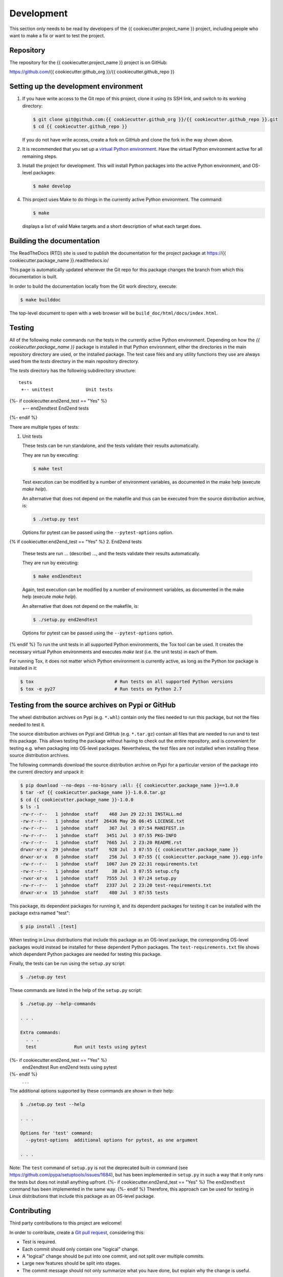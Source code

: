 
.. _`Development`:

Development
===========

This section only needs to be read by developers of the
{{ cookiecutter.project_name }} project,
including people who want to make a fix or want to test the project.


.. _`Repository`:

Repository
----------

The repository for the {{ cookiecutter.project_name }} project is on GitHub:

https://github.com/{{ cookiecutter.github_org }}/{{ cookiecutter.github_repo }}


.. _`Setting up the development environment`:

Setting up the development environment
--------------------------------------

1. If you have write access to the Git repo of this project, clone it using
   its SSH link, and switch to its working directory:

   .. code-block:: bash

        $ git clone git@github.com:{{ cookiecutter.github_org }}/{{ cookiecutter.github_repo }}.git
        $ cd {{ cookiecutter.github_repo }}

   If you do not have write access, create a fork on GitHub and clone the
   fork in the way shown above.

2. It is recommended that you set up a `virtual Python environment`_.
   Have the virtual Python environment active for all remaining steps.

3. Install the project for development.
   This will install Python packages into the active Python environment,
   and OS-level packages:

   .. code-block:: bash

        $ make develop

4. This project uses Make to do things in the currently active Python
   environment. The command:

   .. code-block:: bash

        $ make

   displays a list of valid Make targets and a short description of what each
   target does.

.. _virtual Python environment: https://docs.python-guide.org/en/latest/dev/virtualenvs/


.. _`Building the documentation`:

Building the documentation
--------------------------

The ReadTheDocs (RTD) site is used to publish the documentation for the
project package at https://{{ cookiecutter.package_name }}.readthedocs.io/

This page is automatically updated whenever the Git repo for this package
changes the branch from which this documentation is built.

In order to build the documentation locally from the Git work directory,
execute:

.. code-block:: bash

    $ make builddoc

The top-level document to open with a web browser will be
``build_doc/html/docs/index.html``.


.. _`Testing`:

.. # Keep the tests/README file in sync with this 'Testing' section.

Testing
-------


All of the following `make` commands run the tests in the currently active
Python environment.
Depending on how the `{{ cookiecutter.package_name }}` package is installed in
that Python environment, either the directories in the main repository
directory are used, or the installed package.
The test case files and any utility functions they use are always used from
the `tests` directory in the main repository directory.

The `tests` directory has the following subdirectory structure:

::

    tests
     +-- unittest            Unit tests
{%- if cookiecutter.end2end_test == "Yes" %}
     +-- end2endtest         End2end tests
{%- endif %}

There are multiple types of tests:

1. Unit tests

   These tests can be run standalone, and the tests validate their results
   automatically.

   They are run by executing:

   .. code-block:: bash

       $ make test

   Test execution can be modified by a number of environment variables, as
   documented in the make help (execute `make help`).

   An alternative that does not depend on the makefile and thus can be executed
   from the source distribution archive, is:

   .. code-block:: bash

       $ ./setup.py test

   Options for pytest can be passed using the ``--pytest-options`` option.

{% if cookiecutter.end2end_test == "Yes" %}
2. End2end tests

   These tests are run ... (describe) ..., and the tests validate
   their results automatically.

   They are run by executing:

   .. code-block:: bash

       $ make end2endtest

   Again, test execution can be modified by a number of environment variables,
   as documented in the make help (execute `make help`).

   An alternative that does not depend on the makefile, is:

   .. code-block:: bash

       $ ./setup.py end2endtest

   Options for pytest can be passed using the ``--pytest-options`` option.

{% endif %}
To run the unit tests in all supported Python environments, the
Tox tool can be used. It creates the necessary virtual Python environments and
executes `make test` (i.e. the unit tests) in each of them.

For running Tox, it does not matter which Python environment is currently
active, as long as the Python `tox` package is installed in it:

.. code-block:: bash

    $ tox                              # Run tests on all supported Python versions
    $ tox -e py27                      # Run tests on Python 2.7


.. _`Testing from the source archives on Pypi or GitHub`:

Testing from the source archives on Pypi or GitHub
--------------------------------------------------

The wheel distribution archives on Pypi (e.g. ``*.whl``) contain only the
files needed to run this package, but not the files needed to test it.

The source distribution archives on Pypi and GitHub (e.g. ``*.tar.gz``)
contain all files that are needed to run and to test this package. This allows
testing the package without having to check out the entire repository, and is
convenient for testing e.g. when packaging into OS-level packages.
Nevertheless, the test files are not installed when installing these source
distribution archives.

The following commands download the source distribution archive on Pypi for a
particular version of the package into the current directory and unpack it:

.. code-block:: bash

    $ pip download --no-deps --no-binary :all: {{ cookiecutter.package_name }}==1.0.0
    $ tar -xf {{ cookiecutter.package_name }}-1.0.0.tar.gz
    $ cd {{ cookiecutter.package_name }}-1.0.0
    $ ls -1
    -rw-r--r--   1 johndoe  staff    468 Jun 29 22:31 INSTALL.md
    -rw-r--r--   1 johndoe  staff  26436 May 26 06:45 LICENSE.txt
    -rw-r--r--   1 johndoe  staff    367 Jul  3 07:54 MANIFEST.in
    -rw-r--r--   1 johndoe  staff   3451 Jul  3 07:55 PKG-INFO
    -rw-r--r--   1 johndoe  staff   7665 Jul  2 23:20 README.rst
    drwxr-xr-x  29 johndoe  staff    928 Jul  3 07:55 {{ cookiecutter.package_name }}
    drwxr-xr-x   8 johndoe  staff    256 Jul  3 07:55 {{ cookiecutter.package_name }}.egg-info
    -rw-r--r--   1 johndoe  staff   1067 Jun 29 22:31 requirements.txt
    -rw-r--r--   1 johndoe  staff     38 Jul  3 07:55 setup.cfg
    -rwxr-xr-x   1 johndoe  staff   7555 Jul  3 07:24 setup.py
    -rw-r--r--   1 johndoe  staff   2337 Jul  2 23:20 test-requirements.txt
    drwxr-xr-x  15 johndoe  staff    480 Jul  3 07:55 tests

This package, its dependent packages for running it, and its dependent packages
for testing it can be installed with the package extra named "test":

.. code-block:: bash

    $ pip install .[test]

When testing in Linux distributions that include this package as an OS-level
package, the corresponding OS-level packages would instead be installed for
these dependent Python packages. The ``test-requirements.txt`` file shows which
dependent Python packages are needed for testing this package.

Finally, the tests can be run using the ``setup.py`` script:

.. code-block:: bash

    $ ./setup.py test

These commands are listed in the help of the ``setup.py`` script:

.. code-block:: bash

    $ ./setup.py --help-commands

    . . .

    Extra commands:
      . . .
      test              Run unit tests using pytest
{%- if cookiecutter.end2end_test == "Yes" %}
      end2endtest       Run end2end tests using pytest
{%- endif %}
      . . .

The additional options supported by these commands are shown in their help:

.. code-block:: bash

    $ ./setup.py test --help

    . . .

    Options for 'test' command:
      --pytest-options  additional options for pytest, as one argument

    . . .

Note: The ``test`` command of ``setup.py`` is not the deprecated built-in
command (see `<https://github.com/pypa/setuptools/issues/1684>`_), but has been
implemented in ``setup.py`` in such a way that it only runs the tests but
does not install anything upfront.
{%- if cookiecutter.end2end_test == "Yes" %}
The ``end2endtest`` command has been implemented in the same way.
{%- endif %}
Therefore, this approach can be used for testing in Linux distributions that
include this package as an OS-level package.


.. _`Contributing`:

Contributing
------------

Third party contributions to this project are welcome!

In order to contribute, create a `Git pull request`_, considering this:

.. _Git pull request: https://help.github.com/articles/using-pull-requests/

* Test is required.
* Each commit should only contain one "logical" change.
* A "logical" change should be put into one commit, and not split over multiple
  commits.
* Large new features should be split into stages.
* The commit message should not only summarize what you have done, but explain
  why the change is useful.

What comprises a "logical" change is subject to sound judgement. Sometimes, it
makes sense to produce a set of commits for a feature (even if not large).
For example, a first commit may introduce a (presumably) compatible API change
without exploitation of that feature. With only this commit applied, it should
be demonstrable that everything is still working as before. The next commit may
be the exploitation of the feature in other components.

For further discussion of good and bad practices regarding commits, see:

* `OpenStack Git Commit Good Practice`_

* `How to Get Your Change Into the Linux Kernel`_

.. _OpenStack Git Commit Good Practice: https://wiki.openstack.org/wiki/GitCommitMessages
.. _How to Get Your Change Into the Linux Kernel: https://www.kernel.org/doc/Documentation/SubmittingPatches

Further rules:

* The following long-lived branches exist and should be used as targets for
  pull requests:

  - ``master`` - for next functional version

  - ``stable_$MN`` - for fix stream of released version M.N.

* We use topic branches for everything!

  - Based upon the intended long-lived branch, if no dependencies

  - Based upon an earlier topic branch, in case of dependencies

  - It is valid to rebase topic branches and force-push them.

* We use pull requests to review the branches.

  - Use the correct long-lived branch (e.g. ``master`` or ``stable_0.2``) as a
    merge target.

  - Review happens as comments on the pull requests.

  - At least one approval is required for merging.

* GitHub meanwhile offers different ways to merge pull requests. We merge pull
  requests by rebasing the commit from the pull request.

Releasing a version to PyPI
---------------------------

This section describes how to release a version of {{ cookiecutter.project_name }}
to PyPI.

It covers all variants of versions:

* Releasing the master branch as a new (major or minor) version

* Releasing a fix stream branch of an already released version as a new fix
  version

The description assumes that the project repo is cloned locally.
Their upstream repos are assumed to have the remote name ``origin``.

1.  Switch to your work directory of the project repo (this is where
    the ``Makefile`` is), and perform the following steps in that directory.

2.  Set shell variables for the version and branch to be released.

    When releasing the master branch:

    .. code-block:: bash

        $ MNP="0.2.0"          # Full version number M.N.P of version to be released
        $ MN="0.2"             # Major and minor version number M.N of version to be released
        $ BRANCH="master"      # Branch to be released

    When releasing a fix stream branch:

    .. code-block:: bash

        $ MNP="0.1.1"          # Full version number M.N.P of version to be released
        $ MN="0.1"             # Major and minor version number M.N of version to be released
        $ BRANCH="stable_$MN"  # Branch to be released

3.  Check out the branch to be released, make sure it is up to date with
    upstream, and create a topic branch for the version to be released:

    .. code-block:: bash

        $ git checkout $BRANCH
        $ git pull
        $ git checkout -b release_$MNP

4.  Edit the version file:

    .. code-block:: bash

        $ vi {{ cookiecutter.package_name }}/_version.py

    and set the version to be released:

    .. code-block:: text

        __version__ = 'M.N.P'

    where M.N.P is the version to be released, e.g. `0.2.0`.

    You can verify that this version is picked up by setup.py as follows:

    .. code-block:: bash

        $ ./setup.py --version
        0.2.0

5.  Edit the change log:

    .. code-block:: bash

        $ vi docs/changes.rst

    To make the following changes for the version to be released:

    * Finalize the version to the version to be released.

    * Remove the statement that the version is in development.

    * Update the statement which fixes of the previous stable version
      are contained in this version.  If there is no fix release
      of the previous stable version, the line can be removed.

    * Change the release date to today´s date.

    * Make sure that all changes are described. This can be done by comparing
      the changes listed with the commit log of the master branch.

    * Make sure the items in the change log are relevant for and understandable
      by users of the project.

    * In the "Known issues" list item, remove the link to the issue tracker
      and add text for any known issues you want users to know about.

      Note: Just linking to the issue tracker quickly becomes incorrect for a
      released version and is therefore only good during development of a
      version. In the "Starting a new version" section, the link will be added
      again for the new version.

6.  Perform a complete build (in your favorite Python virtual environment):

    .. code-block:: bash

        $ make clobber
        $ make all

    If this fails, fix and iterate over this step until it succeeds.

7.  Commit the changes and push to upstream:

    .. code-block:: bash

        $ git status    # to double check which files have been changed
        $ git commit -asm "Release $MNP"
        $ git push --set-upstream origin release_$MNP

8.  On GitHub, create a Pull Request for branch ``release_$MNP``. This will
    trigger the CI runs in Travis and Appveyor.

    Important: When creating Pull Requests, GitHub by default targets
    the ``master`` branch. If you are releasing a fix version, you need to
    change the target branch of the Pull Request to ``stable_$MN``.

9.  Perform a complete test using Tox:

    .. code-block:: bash

        $ tox

    This will create virtual Python environments for all supported Python
    versions that are installed on your system and will invoke ``make test``
    in each of them.

10. If any of the tests mentioned above fails, fix the problem and iterate
    back to step 6. until they all succeed.

11. On GitHub, once the CI runs for the Pull Request succeed:

    - Merge the Pull Request (no review is needed)

    - Delete the branch of the Pull Request (``release_$MNP``)

12. Checkout the branch you are releasing, update it from upstream, and
    delete the local topic branch you created:

    .. code-block:: bash

        $ git checkout $BRANCH
        $ git pull
        $ git branch -d release_$MNP

13. Tag the version:

    This step tags the local repo and pushes it upstream:

    .. code-block:: bash

        $ git status    # double check that the branch to be released (`$BRANCH`) is checked out
        $ git tag $MNP
        $ git push --tags

14. If you released the master branch it will be fixed separately, so it needs
    a new fix stream.

    * Create a branch for its fix stream and push it upstream:

      .. code-block:: bash

          $ git status    # double check that the branch to be released (`$BRANCH`) is checked out
          $ git checkout -b stable_$MN
          $ git push --set-upstream origin stable_$MN

    * Log on to `RTD <https://readthedocs.org/>`_, go to the project,
      and activate the new branch ``stable_$MN`` as a version to be built.

15. On GitHub, edit the new tag, and create a release description on it. This
    will cause it to appear in the Release tab.

16. On GitHub, close milestone M.N.P.

    Note: Issues with that milestone will be moved forward in the section
    "Starting a new version".

17. Upload the package to PyPI:

    .. code-block:: bash

        $ make upload

    **Attention!!** This only works once. You cannot re-release the same
    version to PyPI.

    Verify that it arrived on PyPI: https://pypi.python.org/pypi/{{ cookiecutter.package_name }}/

Starting a new version
----------------------

This section shows the steps for starting development of a new version of the
{{ cookiecutter.project_name }} project in its Git repo.

It covers all variants of new versions:

* A new (major or minor) version for new development based upon the master
  branch.

* A new fix version based on a ``stable_$MN`` fix stream branch.

1.  Switch to the work directory of your repo clone and perform the following
    steps in that directory.

2.  Set shell variables for the version to be started and for the branch it is
    based upon.

    When starting a new major or minor version based on the master branch:

    .. code-block:: bash

        $ MNP="0.2.0"          # Full version number M.N.P of version to be started
        $ MN="0.2"             # Major and minor version number M.N of version to be started
        $ BRANCH="master"      # Branch the new version is based on

    When releasing a fix version based on a fix stream branch:

    .. code-block:: bash

        $ MNP="0.1.1"          # Full version number M.N.P of version to be started
        $ MN="0.1"             # Major and minor version number M.N of version to be started
        $ BRANCH="stable_$MN"  # Branch the new version is based on

3.  Check out the branch the new version is based upon, make sure it is up to
    date with upstream, and create a topic branch for the new version:

    .. code-block:: bash

        $ git checkout $BRANCH
        $ git pull
        $ git checkout -b start_$MNP

4.  Edit the version file:

    .. code-block:: bash

        $ vi {{ cookiecutter.package_name }}/_version.py

    and set the version to the new development version:

    .. code-block:: text

        __version__ = 'M.N.P.dev1'

    where M.N.P is the new version to be started, e.g. `0.2.0`.

5.  Edit the change log:

    .. code-block:: bash

        $ vi docs/changes.rst

    To insert the following section before the top-most section:

    .. code-block:: text

        {{ cookiecutter.package_name }} 0.2.0.dev1
        ------------------------------------------

        This version contains all fixes up to {{ cookiecutter.package_name }} 0.1.x.

        Released: not yet

        **Incompatible changes:**

        **Deprecations:**

        **Bug fixes:**

        **Enhancements:**

        **Cleanup:**

        **Known issues:**

        * See `list of open issues`_.

        .. _`list of open issues`: https://github.com/{{ cookiecutter.github_org }}/{{ cookiecutter.github_repo }}/issues

6.  Commit the changes and push to upstream:

    .. code-block:: bash

        $ git status    # to double check which files have been changed
        $ git commit -asm "Start $MNP"
        $ git push --set-upstream origin start_$MNP

7.  On Github, create a Pull Request for branch ``start_$MNP``.

    Important: When creating Pull Requests, GitHub by default targets
    the master branch. If you are starting a fix version, you need to
    change the target branch of the Pull Request to ``stable_$MN``.

8.  On GitHub, once all of these tests succeed:

    - Merge the Pull Request (no review is needed)

    - Delete the branch of the Pull Request (``release_$MNP``)

9.  Checkout the branch the new version is based upon, update it from
    upstream, and delete the local topic branch you created:

    .. code-block:: bash

        $ git checkout $BRANCH
        $ git pull
        $ git branch -d start_$MNP

10. On GitHub, create a new milestone M.N.P for the version that is started.

11. On GitHub, list all open issues that still have a milestone of less than
    M.N.P set, and update them as needed to target milestone M.N.P.
